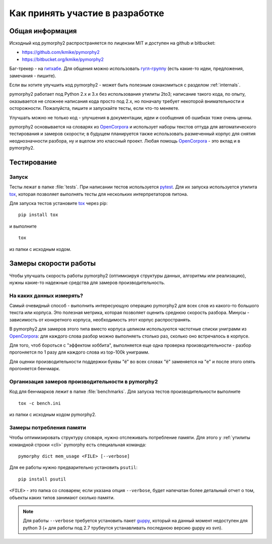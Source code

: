 ================================
Как принять участие в разработке
================================

Общая информация
================

Исходный код pymorphy2 распространяется по лицензии MIT и доступен на github
и bitbucket:

* https://github.com/kmike/pymorphy2
* https://bitbucket.org/kmike/pymorphy2

Баг-трекер - на `гитхабе`_. Для общения можно использовать `гугл-группу`_
(есть какие-то идеи, предложения, замечания - пишите).

Если вы хотите улучшить код pymorphy2 - может быть
полезным ознакомиться с разделом :ref:`internals`.

pymorphy2 работает под Python 2.x и 3.x без использования
утилиты 2to3; написание такого кода, по опыту, оказывается не сложнее
написания кода просто под 2.х, но поначалу требует некоторой внимательности
и осторожности. Пожалуйста, пишите и запускайте тесты,
если что-то меняете.

Улучшать можно не только код - улучшения в документации, идеи и
сообщения об ошибках тоже очень ценны.

pymorphy2 основывается на словарях из OpenCorpora_ и использует
наборы текстов оттуда для автоматического тестирования и замеров скорости;
в будущем планируется также использовать размеченный корпус для
снятия неоднозначности разбора, ну и вцелом это классный проект.
Любая помощь OpenCorpora_ - это вклад и в pymorphy2.

.. _OpenCorpora: http://opencorpora.org
.. _баг-трекер: https://github.com/kmike/pymorphy2/issues
.. _гитхабе: https://github.com/kmike/pymorphy2/issues
.. _гугл-группу: https://groups.google.com/forum/?fromgroups#!forum/pymorphy

.. _testing:

Тестирование
============

Запуск
------

Тесты лежат в папке :file:`tests`. При написании тестов используется pytest_.
Для их запуска используется утилита tox_, которая позволяет выполнять
тесты для нескольких интерпретаторов питона.

Для запуска тестов установите tox_ через pip::

    pip install tox

и выполните

::

    tox

из папки с исходным кодом.

.. _tox: http://tox.testrun.org
.. _pytest: http://pytest.org

.. _benchmarking:

Замеры скорости работы
======================

Чтобы улучшать скорость работы pymorphy2 (оптимизируя структуры данных,
алгоритмы или реализацию), нужны какие-то надежные средства
для замеров производительность.


На каких данных измерять?
-------------------------

Самый очевидный способ - выполнить интересующую операцию pymorphy2 для
всех слов из какого-то большого текста или корпуса. Это полезная метрика,
которая позволяет оценить среднюю скорость разбора. Минусы - зависимость
от конкретного корпуса, необходимость этот корпус распространять.

В pymorphy2 для замеров этого типа вместо корпуса целиком используются
частотные списки униграмм из `OpenCorpora <http://opencorpora.org/?page=downloads>`__:
для каждого слова разбор можно выполняеть столько раз, сколько оно встречалось
в корпусе.

Для того, чтоб бороться с "эффектом хоббита", выполняется еще одна
проверка  производительности - разбор прогоняется по 1 разу для
каждого слова из top-100k униграмм.

Для оценки производительности поддержки буквы "ё" во всех
словах "ё" заменяется на "е" и после этого опять прогоняется бенчмарк.


Организация замеров производительности в pymorphy2
--------------------------------------------------

Код для бенчмарков лежит в папке :file:`benchmarks`. Для запуска тестов
производительности выполните

::

    tox -c bench.ini

из папки с исходным кодом pymorphy2.

Замеры потребления памяти
-------------------------

Чтобы оптимизировать структуру словаря, нужно отслеживать потребление памяти.
Для этого у :ref:`утилиты командной строки <cli>` pymorphy есть специальная
команда::

    pymorphy dict mem_usage <FILE> [--verbose]

Для ее работы нужно предварительно установить ``psutil``::

    pip install psutil

``<FILE>`` - это папка со словарем; если указана опция ``--verbose``,
будет напечатан более детальный отчет о том, объекты каких типов занимают
сколько памяти.

.. note::

    Для работы ``--verbose`` требуется установить пакет guppy_,
    который на данный момент недоступен для python 3 (+ для работы под 2.7
    трубеутся устанавливать последнюю версию guppy из svn).

.. _guppy: http://pypi.python.org/pypi/guppy/